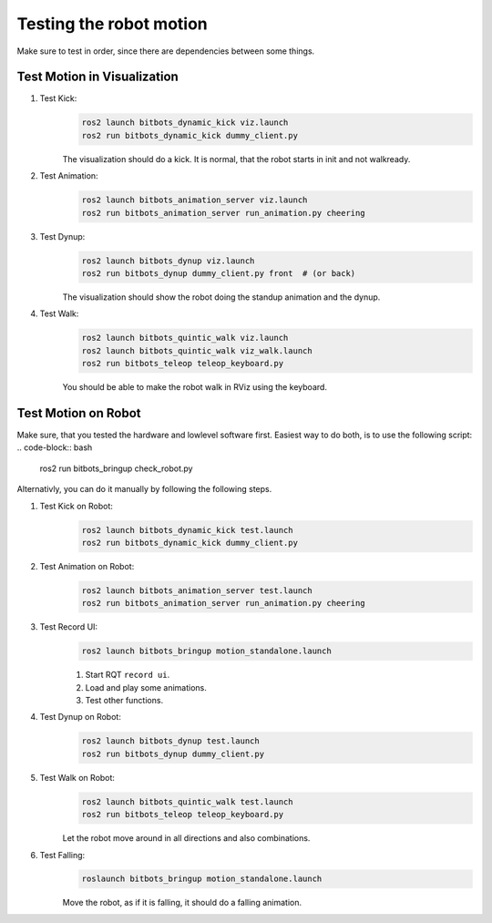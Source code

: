 ========================
Testing the robot motion
========================

Make sure to test in order, since there are dependencies between some things.

Test Motion in Visualization
----------------------------
#. Test Kick:
    .. code-block:: bash

        ros2 launch bitbots_dynamic_kick viz.launch
        ros2 run bitbots_dynamic_kick dummy_client.py

    The visualization should do a kick.
    It is normal, that the robot starts in init and not walkready.

#. Test Animation:
    .. code-block:: bash

        ros2 launch bitbots_animation_server viz.launch
        ros2 run bitbots_animation_server run_animation.py cheering

#. Test Dynup:
    .. code-block:: bash

        ros2 launch bitbots_dynup viz.launch
        ros2 run bitbots_dynup dummy_client.py front  # (or back)

    The visualization should show the robot doing the standup animation and the dynup.

#. Test Walk:
    .. code-block:: bash

        ros2 launch bitbots_quintic_walk viz.launch
        ros2 launch bitbots_quintic_walk viz_walk.launch
        ros2 run bitbots_teleop teleop_keyboard.py

    You should be able to make the robot walk in RViz using the keyboard.


Test Motion on Robot
--------------------

Make sure, that you tested the hardware and lowlevel software first.
Easiest way to do both, is to use the following script:
.. code-block:: bash

    ros2 run bitbots_bringup check_robot.py

Alternativly, you can do it manually by following the following steps.

#. Test Kick on Robot:
    .. code-block:: bash

        ros2 launch bitbots_dynamic_kick test.launch
        ros2 run bitbots_dynamic_kick dummy_client.py

#. Test Animation on Robot:
    .. code-block:: bash

        ros2 launch bitbots_animation_server test.launch
        ros2 run bitbots_animation_server run_animation.py cheering

#. Test Record UI:
    .. code-block:: bash

        ros2 launch bitbots_bringup motion_standalone.launch

    #. Start RQT ``record ui``.
    #. Load and play some animations.
    #. Test other functions.

#. Test Dynup on Robot:
    .. code-block:: bash

        ros2 launch bitbots_dynup test.launch
        ros2 run bitbots_dynup dummy_client.py

#. Test Walk on Robot:
    .. code-block:: bash

        ros2 launch bitbots_quintic_walk test.launch
        ros2 run bitbots_teleop teleop_keyboard.py

    Let the robot move around in all directions and also combinations.

#. Test Falling:
    .. code-block:: bash

        roslaunch bitbots_bringup motion_standalone.launch

    Move the robot, as if it is falling, it should do a falling animation.
